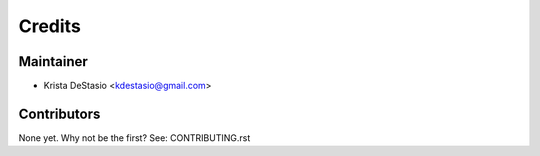=======
Credits
=======

Maintainer
----------

* Krista DeStasio <kdestasio@gmail.com>

Contributors
------------

None yet. Why not be the first? See: CONTRIBUTING.rst
